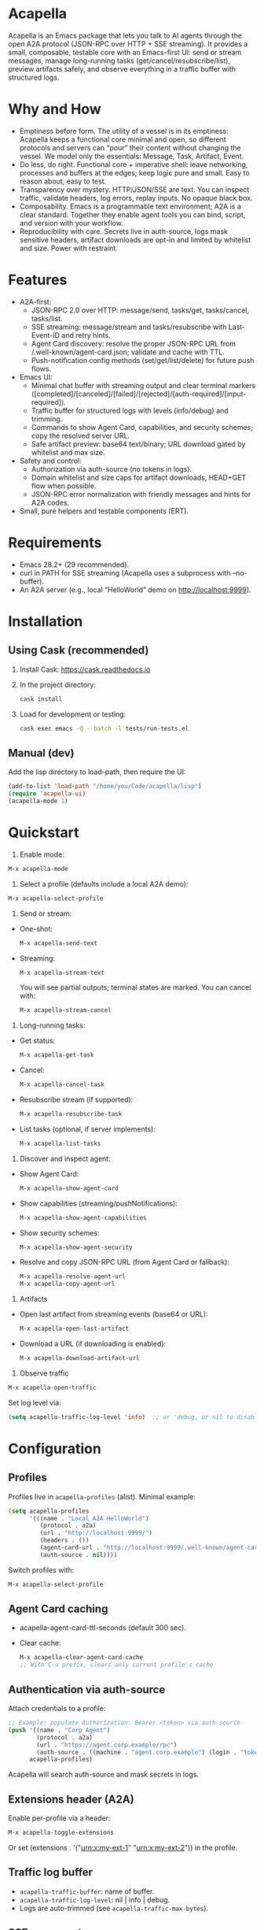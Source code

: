 #+author: Peter Kosov <11111000000@email.com>
#+startup: content
#+options: toc:t

* Acapella
Acapella is an Emacs package that lets you talk to AI agents through the open A2A protocol (JSON-RPC over HTTP + SSE streaming). It provides a small, composable, testable core with an Emacs-first UI: send or stream messages, manage long-running tasks (get/cancel/resubscribe/list), preview artifacts safely, and observe everything in a traffic buffer with structured logs.

* Why and How 
- Emptiness before form. The utility of a vessel is in its emptiness: Acapella keeps a functional core minimal and open, so different protocols and servers can “pour” their content without changing the vessel. We model only the essentials: Message, Task, Artifact, Event.
- Do less, do right. Functional core + imperative shell: leave networking, processes and buffers at the edges; keep logic pure and small. Easy to reason about, easy to test.
- Transparency over mystery. HTTP/JSON/SSE are text. You can inspect traffic, validate headers, log errors, replay inputs. No opaque black box.
- Composability. Emacs is a programmable text environment; A2A is a clear standard. Together they enable agent tools you can bind, script, and version with your workflow.
- Reproducibility with care. Secrets live in auth-source, logs mask sensitive headers, artifact downloads are opt-in and limited by whitelist and size. Power with restraint.

* Features
- A2A-first:
  - JSON-RPC 2.0 over HTTP: message/send, tasks/get, tasks/cancel, tasks/list.
  - SSE streaming: message/stream and tasks/resubscribe with Last-Event-ID and retry hints.
  - Agent Card discovery: resolve the proper JSON-RPC URL from /.well-known/agent-card.json; validate and cache with TTL.
  - Push-notification config methods (set/get/list/delete) for future push flows.
- Emacs UI:
  - Minimal chat buffer with streaming output and clear terminal markers ([completed]/[canceled]/[failed]/[rejected]/[auth-required]/[input-required]).
  - Traffic buffer for structured logs with levels (info/debug) and trimming.
  - Commands to show Agent Card, capabilities, and security schemes; copy the resolved server URL.
  - Safe artifact preview: base64 text/binary; URL download gated by whitelist and max size.
- Safety and control:
  - Authorization via auth-source (no tokens in logs).
  - Domain whitelist and size caps for artifact downloads, HEAD+GET flow when possible.
  - JSON-RPC error normalization with friendly messages and hints for A2A codes.
- Small, pure helpers and testable components (ERT).

* Requirements
- Emacs 28.2+ (29 recommended).
- curl in PATH for SSE streaming (Acapella uses a subprocess with --no-buffer).
- An A2A server (e.g., local “HelloWorld” demo on http://localhost:9999).

* Installation
** Using Cask (recommended)
1. Install Cask: https://cask.readthedocs.io
2. In the project directory:
   #+begin_src sh
   cask install
   #+end_src
3. Load for development or testing:
   #+begin_src sh
   cask exec emacs -Q --batch -l tests/run-tests.el
   #+end_src

** Manual (dev)
Add the lisp directory to load-path, then require the UI:
#+begin_src emacs-lisp
(add-to-list 'load-path "/home/you/Code/acapella/lisp")
(require 'acapella-ui)
(acapella-mode 1)
#+end_src

* Quickstart
1) Enable mode:
#+begin_src emacs-lisp
M-x acapella-mode
#+end_src

2) Select a profile (defaults include a local A2A demo):
#+begin_src emacs-lisp
M-x acapella-select-profile
#+end_src

3) Send or stream:
- One-shot:
  #+begin_src emacs-lisp
  M-x acapella-send-text
  #+end_src
- Streaming:
  #+begin_src emacs-lisp
  M-x acapella-stream-text
  #+end_src
  You will see partial outputs; terminal states are marked. You can cancel with:
  #+begin_src emacs-lisp
  M-x acapella-stream-cancel
  #+end_src

4) Long-running tasks:
- Get status:
  #+begin_src emacs-lisp
  M-x acapella-get-task
  #+end_src
- Cancel:
  #+begin_src emacs-lisp
  M-x acapella-cancel-task
  #+end_src
- Resubscribe stream (if supported):
  #+begin_src emacs-lisp
  M-x acapella-resubscribe-task
  #+end_src
- List tasks (optional, if server implements):
  #+begin_src emacs-lisp
  M-x acapella-list-tasks
  #+end_src

5) Discover and inspect agent:
- Show Agent Card:
  #+begin_src emacs-lisp
  M-x acapella-show-agent-card
  #+end_src
- Show capabilities (streaming/pushNotifications):
  #+begin_src emacs-lisp
  M-x acapella-show-agent-capabilities
  #+end_src
- Show security schemes:
  #+begin_src emacs-lisp
  M-x acapella-show-agent-security
  #+end_src
- Resolve and copy JSON-RPC URL (from Agent Card or fallback):
  #+begin_src emacs-lisp
  M-x acapella-resolve-agent-url
  M-x acapella-copy-agent-url
  #+end_src

6) Artifacts
- Open last artifact from streaming events (base64 or URL):
  #+begin_src emacs-lisp
  M-x acapella-open-last-artifact
  #+end_src
- Download a URL (if downloading is enabled):
  #+begin_src emacs-lisp
  M-x acapella-download-artifact-url
  #+end_src

7) Observe traffic
#+begin_src emacs-lisp
M-x acapella-open-traffic
#+end_src
Set log level via:
#+begin_src emacs-lisp
(setq acapella-traffic-log-level 'info)  ;; or 'debug, or nil to disable
#+end_src

* Configuration
** Profiles
Profiles live in =acapella-profiles= (alist). Minimal example:
#+begin_src emacs-lisp
(setq acapella-profiles
      '(((name . "Local A2A HelloWorld")
         (protocol . a2a)
         (url . "http://localhost:9999/")
         (headers . ())
         (agent-card-url . "http://localhost:9999/.well-known/agent-card.json")
         (auth-source . nil))))
#+end_src
Switch profiles with:
#+begin_src emacs-lisp
M-x acapella-select-profile
#+end_src

** Agent Card caching
- acapella-agent-card-ttl-seconds (default 300 sec).
- Clear cache:
  #+begin_src emacs-lisp
  M-x acapella-clear-agent-card-cache
  ;; With C-u prefix, clears only current profile's cache
  #+end_src

** Authentication via auth-source
Attach credentials to a profile:
#+begin_src emacs-lisp
;; Example: populate Authorization: Bearer <token> via auth-source
(push '((name . "Corp Agent")
        (protocol . a2a)
        (url . "https://agent.corp.example/rpc")
        (auth-source . ((machine . "agent.corp.example") (login . "token-user"))))
      acapella-profiles)
#+end_src
Acapella will search auth-source and mask secrets in logs.

** Extensions header (A2A)
Enable per-profile via a header:
#+begin_src emacs-lisp
M-x acapella-toggle-extensions
#+end_src
Or set (extensions . '("urn:x:my-ext-1" "urn:x:my-ext-2")) in the profile.

** Traffic log buffer
- =acapella-traffic-buffer=: name of buffer.
- =acapella-traffic-log-level=: nil | info | debug.
- Logs are auto-trimmed (see =acapella-traffic-max-bytes=).

** SSE reconnect
- =acapella-sse-auto-reconnect= (t by default)
- =acapella-sse-reconnect-max=, =acapella-sse-reconnect-delay-seconds=
- Backoff strategy: =acapella-sse-reconnect-backoff= ('linear or 'exponential)
- Server-provided “retry: N” hints are respected when present.

** Artifacts safety
- =acapella-artifact-download-enabled=: default is nil (safety first).
- =acapella-artifact-allowed-domains=: whitelist hostnames.
- =acapella-artifact-max-bytes=: max allowed size (HEAD + GET flow).

* Usage patterns
- Region/code workflows: ask to explain/refactor selected text; stream for long outputs.
- Task-centric flows: launch a job, then monitor and cancel/resubscribe as needed.
- Evidence and citations: agents may return text with links; you can preview artifacts and copy sections as needed.
- Project integration: combine with Magit, Org, or code tools (e.g., generate summaries or commit messages from diffs).

* Error handling
Acapella normalizes JSON-RPC errors for clarity:
- JSON-RPC common: -32700 (parse error), -32600/1/2/3…
- A2A domain (-32001..-32007) aligned to spec with friendly messages and hints.
- HTTP errors (401/403/429/5xx) are represented as negative codes with WWW-Authenticate included (when present).

* Security and privacy
- Authorization via auth-source, never logged.
- Traffic buffer masks sensitive headers (Authorization, Proxy-Authorization, X-API-Key).
- Artifact URL downloads: disabled by default, limited by whitelist and size; HEAD checks used to stop large downloads.

* Design notes
- Functional core, effect shell:
  - Pure functions for JSON encoding/decoding, normalization, state-less routing.
  - IO abstracted through transport (HTTP/SSE) with small, composable functions.
- Adapters:
  - A2A adapter (JSON-RPC + SSE) is the primary one.
  - ACP can be shimmed via a compatibility adapter (future).
- Observability:
  - Structured logs (info vs debug), buffer trimming, selective replay value.

* Testing
- ERT test suite covers:
  - SSE parsing (including CRLF and server retry hints)
  - A2A RPC envelopes, HTTP->JSON-RPC normalization
  - Error normalization (-32001..-32007)
  - Transport logging levels and trimming
  - Artifact safety (whitelist, size limits, HEAD/GET behavior)
- Run tests:
  #+begin_src sh
  emacs -Q --batch -l tests/run-tests.el
  #+end_src

* Troubleshooting
- “curl not found”: ensure =curl= is installed and on PATH for streaming.
- “Unauthorized”: check =acapella-show-agent-security= and configure auth-source for your profile.
- Stream closes quickly: try resubscribe, inspect Traffic; server may not support streaming or requires extensions.
- Non-JSON 2xx responses: server may be misconfigured (Content-Type should be application/json for JSON-RPC).
- Artifact downloads blocked: enable =acapella-artifact-download-enabled= and verify whitelist/size settings.

* Roadmap (high level)
- 1.0.x: polish error normalization and docs; add common code/refactor tools; refine artifact UX.
- 1.1: more resilient SSE auto-reconnect, additional transports if A2A dictates; UI filters in Traffic.
- 1.2+: integrations (Magit/Org/Eglot), multi-agent orchestration helpers, richer artifact viewers.

* Contributing
- Keep functions small and pure where possible.
- Document public functions with clear docstrings and contracts.
- Add ERT tests for new behaviors and edge cases.
- Mask secrets in any logging code; never dump token values.
- Open issues and PRs with a minimal reproducer and expected behavior.

* License
Apache-2.0

* A closing note
Acapella aims to be a quiet connector: a clear, small path between Emacs and agents. It favors the useful emptiness that lets forms change while keeping function steady: text in, events through, artifacts out — all in your editor, all under your control.

